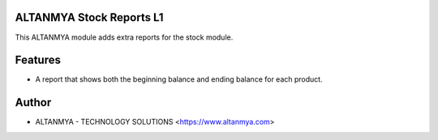 ALTANMYA Stock Reports L1
================================
This ALTANMYA module adds extra reports for the stock module.

Features
========
* A report that shows both the beginning balance and ending balance for each product.

Author
=======
* ALTANMYA - TECHNOLOGY SOLUTIONS <https://www.altanmya.com>




